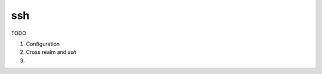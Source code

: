ssh
===

TODO

#. Configuration

#. Cross realm and *ssh*

#.

.. seealso:: man pages  ssh_config and  sshd_config

